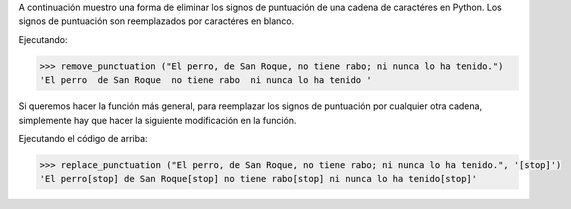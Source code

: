 .. title: Eliminar/Reemplazar signos de puntuación en Python
.. slug: remove-replace-punctuation-py
.. date: 2012/10/23 15:00:00
.. update: 2014/03/28 15:00:00
.. tags: python
.. link: 
.. description: Un pequeño ejemplo de cómo eliminar signos de puntuación de una cadena de caractéres en Python
.. type: text

A continuación muestro una forma de eliminar los signos de puntuación de una cadena de caractéres en Python. Los signos de puntuación son reemplazados por caractéres en blanco.

.. code-block:: Python, Tips and Tricks
  
  import re, string
  
  def remove_punctuation ( text ):
      return re.sub('[%s]' % re.escape(string.punctuation), ' ', text)
  

Ejecutando:

.. code-block:: bash

  >>> remove_punctuation ("El perro, de San Roque, no tiene rabo; ni nunca lo ha tenido.")
  'El perro  de San Roque  no tiene rabo  ni nunca lo ha tenido '

Si queremos hacer la función más general, para reemplazar los signos de puntuación por cualquier otra cadena, simplemente hay que hacer la siguiente modificación en la función.

.. code-block:: python
  import re, string
  
  def replace_punctuation ( text, replace ):
    return re.sub('[%s]' % re.escape(string.punctuation), replace, text)

Ejecutando el código de arriba:

.. code-block:: bash

  >>> replace_punctuation ("El perro, de San Roque, no tiene rabo; ni nunca lo ha tenido.", '[stop]')
  'El perro[stop] de San Roque[stop] no tiene rabo[stop] ni nunca lo ha tenido[stop]'
  
